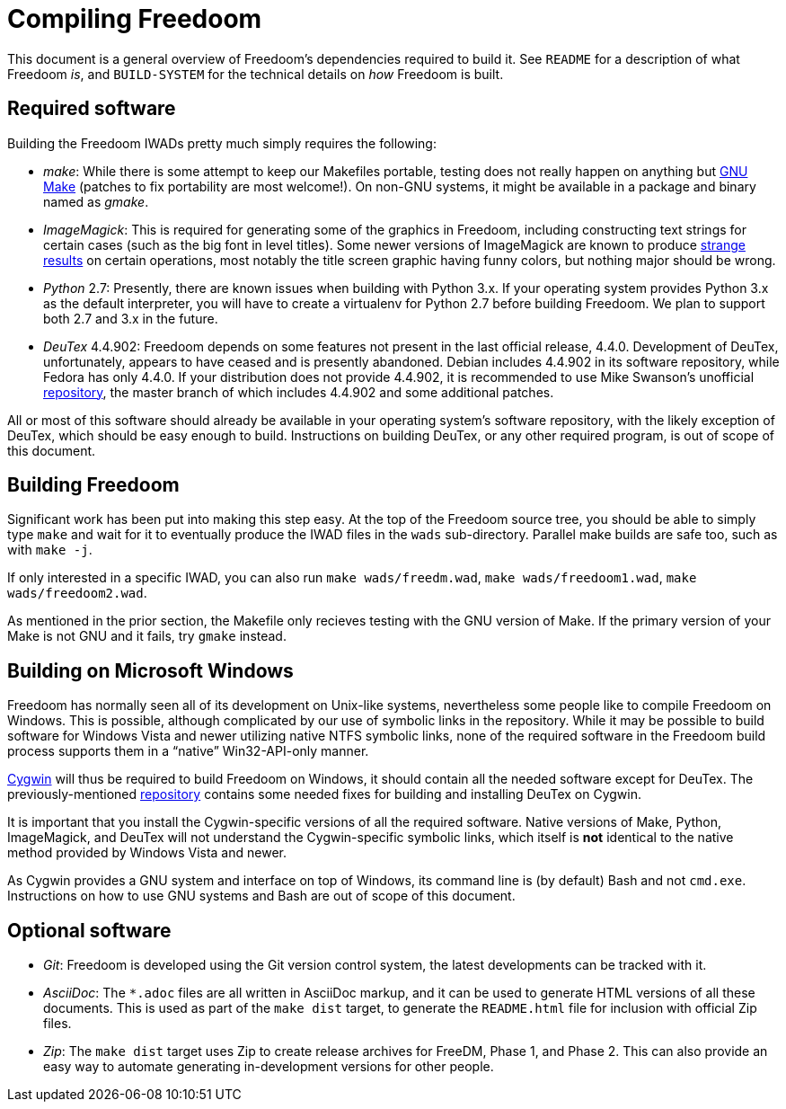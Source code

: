 Compiling Freedoom
==================

This document is a general overview of Freedoom's dependencies
required to build it.  See `README` for a description of what Freedoom
'is', and `BUILD-SYSTEM` for the technical details on 'how' Freedoom
is built.

Required software
-----------------

Building the Freedoom IWADs pretty much simply requires the following:

  * 'make': While there is some attempt to keep our Makefiles
    portable, testing does not really happen on anything but
    https://www.gnu.org/software/make/[GNU Make] (patches to fix
    portability are most welcome!).  On non-GNU systems, it might be
    available in a package and binary named as 'gmake'.
  * 'ImageMagick': This is required for generating some of the
    graphics in Freedoom, including constructing text strings for
    certain cases (such as the big font in level titles).  Some newer
    versions of ImageMagick are known to produce
    https://github.com/freedoom/freedoom/issues/41[strange results] on
    certain operations, most notably the title screen graphic having
    funny colors, but nothing major should be wrong.
  * 'Python' 2.7: Presently, there are known issues when building with
    Python 3.x.  If your operating system provides Python 3.x as the
    default interpreter, you will have to create a virtualenv for
    Python 2.7 before building Freedoom.  We plan to support both 2.7
    and 3.x in the future.
  * 'DeuTex' 4.4.902: Freedoom depends on some features not present in
    the last official release, 4.4.0.  Development of DeuTex,
    unfortunately, appears to have ceased and is presently abandoned.
    Debian includes 4.4.902 in its software repository, while Fedora
    has only 4.4.0.  If your distribution does not provide 4.4.902, it
    is recommended to use Mike Swanson's unofficial
    https://github.com/chungy/deutex[repository], the master branch of
    which includes 4.4.902 and some additional patches.

All or most of this software should already be available in your
operating system's software repository, with the likely exception of
DeuTex, which should be easy enough to build.  Instructions on
building DeuTex, or any other required program, is out of scope of
this document.

Building Freedoom
-----------------

Significant work has been put into making this step easy.  At the top
of the Freedoom source tree, you should be able to simply type `make`
and wait for it to eventually produce the IWAD files in the `wads`
sub-directory.  Parallel make builds are safe too, such as with `make
-j`.

If only interested in a specific IWAD, you can also run `make
wads/freedm.wad`, `make wads/freedoom1.wad`, `make wads/freedoom2.wad`.

As mentioned in the prior section, the Makefile only recieves testing
with the GNU version of Make.  If the primary version of your Make is
not GNU and it fails, try `gmake` instead.

Building on Microsoft Windows
-----------------------------

Freedoom has normally seen all of its development on Unix-like
systems, nevertheless some people like to compile Freedoom on Windows.
This is possible, although complicated by our use of symbolic links in
the repository.  While it may be possible to build software for
Windows Vista and newer utilizing native NTFS symbolic links, none of
the required software in the Freedoom build process supports them in a
``native'' Win32-API-only manner.

https://cygwin.com/[Cygwin] will thus be required to build Freedoom on
Windows, it should contain all the needed software except for DeuTex.
The previously-mentioned https://github.com/chungy/deutex[repository]
contains some needed fixes for building and installing DeuTex on
Cygwin.

It is important that you install the Cygwin-specific versions of all
the required software.  Native versions of Make, Python, ImageMagick,
and DeuTex will not understand the Cygwin-specific symbolic links,
which itself is *not* identical to the native method provided by
Windows Vista and newer.

As Cygwin provides a GNU system and interface on top of Windows, its
command line is (by default) Bash and not `cmd.exe`.  Instructions on
how to use GNU systems and Bash are out of scope of this document.

Optional software
-----------------

  * 'Git': Freedoom is developed using the Git version control system,
    the latest developments can be tracked with it.
  * 'AsciiDoc': The `*.adoc` files are all written in AsciiDoc markup,
    and it can be used to generate HTML versions of all these
    documents.  This is used as part of the `make dist` target, to
    generate the `README.html` file for inclusion with official Zip
    files.
  * 'Zip': The `make dist` target uses Zip to create release archives
    for FreeDM, Phase 1, and Phase 2.  This can also provide an easy
    way to automate generating in-development versions for other
    people.
